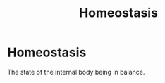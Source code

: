 :PROPERTIES:
:ID:       d54523bc-24f5-4951-b562-42220f01316b
:ANKI_DECK: Main
:END:
#+title: Homeostasis
#+filetags: :Psychology:Biology:

* Homeostasis
:PROPERTIES:
:ANKI_NOTE_TYPE: Basic (and reversed card)
:ANKI_NOTE_ID: 1729600004268
:END:
The state of the internal body being in balance.
